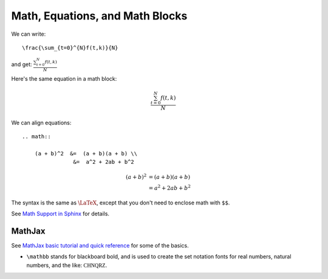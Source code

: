 ################################
Math, Equations, and Math Blocks
################################

We can write::

    \frac{\sum_{t=0}^{N}f(t,k)}{N}

and get: :math:`\frac{\sum_{t=0}^{N}f(t,k)}{N}`


Here's the same equation in a math block:

.. math::

    \frac{\sum_{t=0}^{N}f(t,k)}{N}

We can align equations::

    .. math::

        (a + b)^2  &=  (a + b)(a + b) \\
                    &=  a^2 + 2ab + b^2


.. math::

   (a + b)^2  &=  (a + b)(a + b) \\
              &=  a^2 + 2ab + b^2

The syntax is the same as :math:`\LaTeX`, except that you don't need to enclose math with ``$$``.

See `Math Support in Sphinx <http://www.sphinx-doc.org/en/stable/ext/math.html>`_ for details.

MathJax
=======

See `MathJax basic tutorial and quick reference <https://math.meta.stackexchange.com/questions/5020/mathjax-basic-tutorial-and-quick-reference>`_ for some of the basics.

* ``\mathbb`` stands for blackboard bold, and is used to create the set notation fonts for real numbers, natural numbers, and the like: :math:`\mathbb{CHNQRZ}`.

